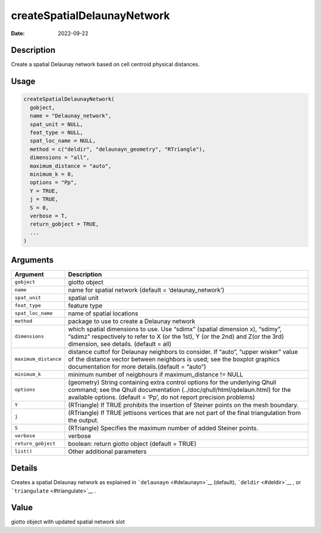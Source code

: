 ============================
createSpatialDelaunayNetwork
============================

:Date: 2022-09-22

Description
===========

Create a spatial Delaunay network based on cell centroid physical
distances.

Usage
=====

.. code:: r

   createSpatialDelaunayNetwork(
     gobject,
     name = "Delaunay_network",
     spat_unit = NULL,
     feat_type = NULL,
     spat_loc_name = NULL,
     method = c("deldir", "delaunayn_geometry", "RTriangle"),
     dimensions = "all",
     maximum_distance = "auto",
     minimum_k = 0,
     options = "Pp",
     Y = TRUE,
     j = TRUE,
     S = 0,
     verbose = T,
     return_gobject = TRUE,
     ...
   )

Arguments
=========

+-------------------------------+--------------------------------------+
| Argument                      | Description                          |
+===============================+======================================+
| ``gobject``                   | giotto object                        |
+-------------------------------+--------------------------------------+
| ``name``                      | name for spatial network (default =  |
|                               | ‘delaunay_network’)                  |
+-------------------------------+--------------------------------------+
| ``spat_unit``                 | spatial unit                         |
+-------------------------------+--------------------------------------+
| ``feat_type``                 | feature type                         |
+-------------------------------+--------------------------------------+
| ``spat_loc_name``             | name of spatial locations            |
+-------------------------------+--------------------------------------+
| ``method``                    | package to use to create a Delaunay  |
|                               | network                              |
+-------------------------------+--------------------------------------+
| ``dimensions``                | which spatial dimensions to use. Use |
|                               | “sdimx” (spatial dimension x),       |
|                               | “sdimy”, “sdimz” respectively to     |
|                               | refer to X (or the 1st), Y (or the   |
|                               | 2nd) and Z(or the 3rd) dimension,    |
|                               | see details. (default = all)         |
+-------------------------------+--------------------------------------+
| ``maximum_distance``          | distance cuttof for Delaunay         |
|                               | neighbors to consider. If “auto”,    |
|                               | “upper wisker” value of the distance |
|                               | vector between neighbors is used;    |
|                               | see the boxplot graphics             |
|                               | documentation for more               |
|                               | details.(default = “auto”)           |
+-------------------------------+--------------------------------------+
| ``minimum_k``                 | minimum number of neigbhours if      |
|                               | maximum_distance != NULL             |
+-------------------------------+--------------------------------------+
| ``options``                   | (geometry) String containing extra   |
|                               | control options for the underlying   |
|                               | Qhull command; see the Qhull         |
|                               | documentation                        |
|                               | (../doc/qhull/html/qdelaun.html) for |
|                               | the available options. (default =    |
|                               | ‘Pp’, do not report precision        |
|                               | problems)                            |
+-------------------------------+--------------------------------------+
| ``Y``                         | (RTriangle) If TRUE prohibits the    |
|                               | insertion of Steiner points on the   |
|                               | mesh boundary.                       |
+-------------------------------+--------------------------------------+
| ``j``                         | (RTriangle) If TRUE jettisons        |
|                               | vertices that are not part of the    |
|                               | final triangulation from the output. |
+-------------------------------+--------------------------------------+
| ``S``                         | (RTriangle) Specifies the maximum    |
|                               | number of added Steiner points.      |
+-------------------------------+--------------------------------------+
| ``verbose``                   | verbose                              |
+-------------------------------+--------------------------------------+
| ``return_gobject``            | boolean: return giotto object        |
|                               | (default = TRUE)                     |
+-------------------------------+--------------------------------------+
| ``list()``                    | Other additional parameters          |
+-------------------------------+--------------------------------------+

Details
=======

Creates a spatial Delaunay network as explained in
```delaunayn`` <#delaunayn>`__ (default), ```deldir`` <#deldir>`__ , or
```triangulate`` <#triangulate>`__ .

Value
=====

giotto object with updated spatial network slot
